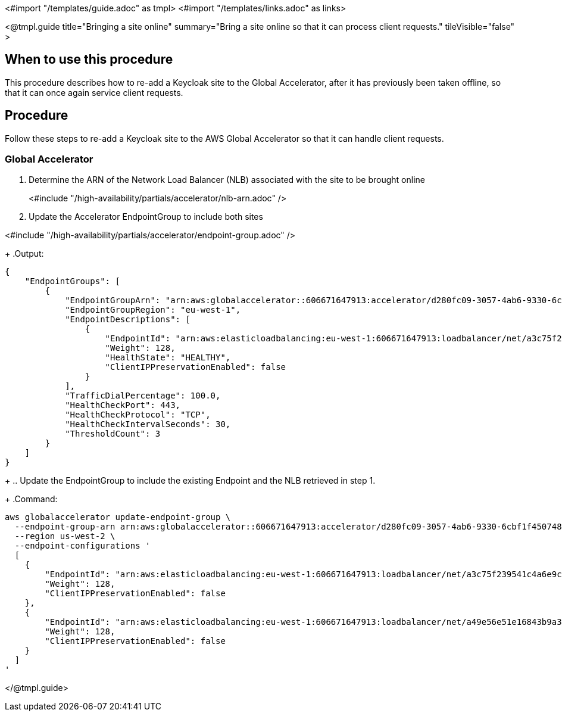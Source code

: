 <#import "/templates/guide.adoc" as tmpl>
<#import "/templates/links.adoc" as links>

<@tmpl.guide
title="Bringing a site online"
summary="Bring a site online so that it can process client requests."
tileVisible="false" >

== When to use this procedure

This procedure describes how to re-add a Keycloak site to the Global Accelerator, after it has previously been taken offline,
so that it can once again service client requests.

== Procedure

Follow these steps to re-add a Keycloak site to the AWS Global Accelerator so that it can handle client requests.

=== Global Accelerator

. Determine the ARN of the Network Load Balancer (NLB) associated with the site to be brought online
+
<#include "/high-availability/partials/accelerator/nlb-arn.adoc" />
+
. Update the Accelerator EndpointGroup to include both sites

<#include "/high-availability/partials/accelerator/endpoint-group.adoc" />
+
.Output:
[source,bash]
----
{
    "EndpointGroups": [
        {
            "EndpointGroupArn": "arn:aws:globalaccelerator::606671647913:accelerator/d280fc09-3057-4ab6-9330-6cbf1f450748/listener/8769072f/endpoint-group/a30b64ec1700",
            "EndpointGroupRegion": "eu-west-1",
            "EndpointDescriptions": [
                {
                    "EndpointId": "arn:aws:elasticloadbalancing:eu-west-1:606671647913:loadbalancer/net/a3c75f239541c4a6e9c48cf8d48d602f/5ba333e87019ccf0",
                    "Weight": 128,
                    "HealthState": "HEALTHY",
                    "ClientIPPreservationEnabled": false
                }
            ],
            "TrafficDialPercentage": 100.0,
            "HealthCheckPort": 443,
            "HealthCheckProtocol": "TCP",
            "HealthCheckIntervalSeconds": 30,
            "ThresholdCount": 3
        }
    ]
}
----
+
.. Update the EndpointGroup to include the existing Endpoint and the NLB retrieved in step 1.
+
.Command:
[source,bash]
----
aws globalaccelerator update-endpoint-group \
  --endpoint-group-arn arn:aws:globalaccelerator::606671647913:accelerator/d280fc09-3057-4ab6-9330-6cbf1f450748/listener/8769072f/endpoint-group/a30b64ec1700 \
  --region us-west-2 \
  --endpoint-configurations '
  [
    {
        "EndpointId": "arn:aws:elasticloadbalancing:eu-west-1:606671647913:loadbalancer/net/a3c75f239541c4a6e9c48cf8d48d602f/5ba333e87019ccf0",
        "Weight": 128,
        "ClientIPPreservationEnabled": false
    },
    {
        "EndpointId": "arn:aws:elasticloadbalancing:eu-west-1:606671647913:loadbalancer/net/a49e56e51e16843b9a3bc686327c907b/9b786f80ed4eba3d",
        "Weight": 128,
        "ClientIPPreservationEnabled": false
    }
  ]
'
----

</@tmpl.guide>
